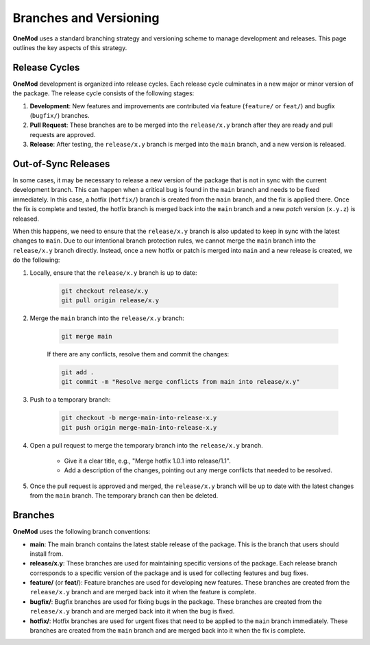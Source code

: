 .. _branches_and_versioning:

=======================
Branches and Versioning
=======================

**OneMod** uses a standard branching strategy and versioning scheme to manage development and releases. This page outlines the key aspects of this strategy.

Release Cycles
================

**OneMod** development is organized into release cycles. Each release cycle culminates in a new major or minor version of the package. The release cycle consists of the following stages:

1. **Development**: New features and improvements are contributed via feature (``feature/`` or ``feat/``) and bugfix (``bugfix/``) branches.
2. **Pull Request**: These branches are to be merged into the ``release/x.y`` branch after they are ready and pull requests are approved.
3. **Release**: After testing, the ``release/x.y`` branch is merged into the ``main`` branch, and a new version is released.

Out-of-Sync Releases
====================

In some cases, it may be necessary to release a new version of the package that is not in sync with the current development branch. This can happen when a critical bug is found in the ``main`` branch and needs to be fixed immediately. In this case, a hotfix (``hotfix/``) branch is created from the ``main`` branch, and the fix is applied there. Once the fix is complete and tested, the hotfix branch is merged back into the ``main`` branch and a new *patch* version (``x.y.z``) is released.

When this happens, we need to ensure that the ``release/x.y`` branch is also updated to keep in sync with the latest changes to ``main``. Due to our intentional branch protection rules, we cannot merge the ``main`` branch into the ``release/x.y`` branch directly. Instead, once a new hotfix or patch is merged into ``main`` and a new release is created, we do the following:

1. Locally, ensure that the ``release/x.y`` branch is up to date:

    .. code-block:: bash

        git checkout release/x.y
        git pull origin release/x.y

2. Merge the ``main`` branch into the ``release/x.y`` branch:

    .. code-block:: bash

        git merge main

    If there are any conflicts, resolve them and commit the changes:

    .. code-block:: bash

        git add .
        git commit -m "Resolve merge conflicts from main into release/x.y"

3. Push to a temporary branch:

    .. code-block:: bash

        git checkout -b merge-main-into-release-x.y
        git push origin merge-main-into-release-x.y

4. Open a pull request to merge the temporary branch into the ``release/x.y`` branch.

    - Give it a clear title, e.g., "Merge hotfix 1.0.1 into release/1.1".
    - Add a description of the changes, pointing out any merge conflicts that needed to be resolved.

5. Once the pull request is approved and merged, the ``release/x.y`` branch will be up to date with the latest changes from the ``main`` branch. The temporary branch can then be deleted.

Branches
========

**OneMod** uses the following branch conventions:

- **main**: The main branch contains the latest stable release of the package. This is the branch that users should install from.
- **release/x.y**: These branches are used for maintaining specific versions of the package. Each release branch corresponds to a specific version of the package and is used for collecting features and bug fixes.
- **feature/** (or **feat/**): Feature branches are used for developing new features. These branches are created from the ``release/x.y`` branch and are merged back into it when the feature is complete.
- **bugfix/**: Bugfix branches are used for fixing bugs in the package. These branches are created from the ``release/x.y`` branch and are merged back into it when the bug is fixed.
- **hotfix/**: Hotfix branches are used for urgent fixes that need to be applied to the ``main`` branch immediately. These branches are created from the ``main`` branch and are merged back into it when the fix is complete.
